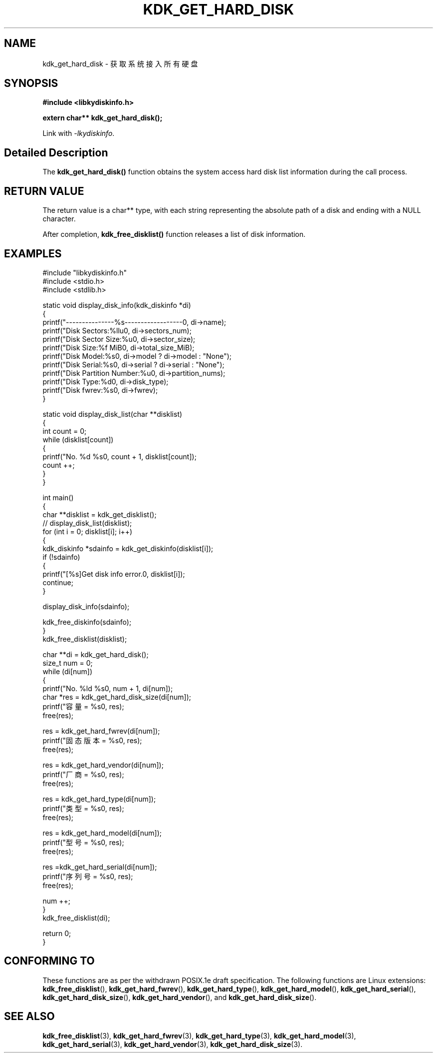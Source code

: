 .TH "KDK_GET_HARD_DISK" 3 "Thu Aug 10 2023" "Linux Programmer's Manual" \"
.SH NAME
kdk_get_hard_disk - 获取系统接入所有硬盘
.SH SYNOPSIS
.nf
.B #include <libkydiskinfo.h>
.sp
.BI "extern char** kdk_get_hard_disk();" 
.sp
Link with \fI\-lkydiskinfo\fP.
.SH "Detailed Description"
The 
.BR kdk_get_hard_disk()
function obtains the system access hard disk list information during the call process.
.SH "RETURN VALUE"
The return value is a char** type, with each string representing the absolute path of a disk and ending with a NULL character.
.PP 
After completion,
.BR kdk_free_disklist()
function releases a list of disk information.
.SH EXAMPLES
.EX
#include "libkydiskinfo.h"
#include <stdio.h>
#include <stdlib.h>

static void display_disk_info(kdk_diskinfo *di)
{
    printf("---------------%s------------------\n", di->name);
    printf("Disk Sectors:\t%llu\n", di->sectors_num);
    printf("Disk Sector Size:\t%u\n", di->sector_size);
    printf("Disk Size:\t%f MiB\n", di->total_size_MiB);
    printf("Disk Model:\t%s\n", di->model ? di->model : "None");
    printf("Disk Serial:\t%s\n", di->serial ? di->serial : "None");
    printf("Disk Partition Number:\t%u\n", di->partition_nums);
    printf("Disk Type:\t%d\n", di->disk_type);
    printf("Disk fwrev:\t%s\n", di->fwrev);
}

static void display_disk_list(char **disklist)
{
    int count = 0;
    while (disklist[count])
    {
        printf("No. %d\t %s\n", count + 1, disklist[count]);
        count ++;
    }
}

int main()
{
    char **disklist = kdk_get_disklist();
    // display_disk_list(disklist);
    for (int i = 0; disklist[i]; i++)
    {
        kdk_diskinfo *sdainfo = kdk_get_diskinfo(disklist[i]);
        if (!sdainfo)
        {
            printf("[%s]Get disk info error.\n", disklist[i]);
            continue;
        }

        display_disk_info(sdainfo);

        kdk_free_diskinfo(sdainfo);
    }
    kdk_free_disklist(disklist);


    char **di = kdk_get_hard_disk();
    size_t num = 0;
    while (di[num])
    {
        printf("No. %ld\t %s\n", num + 1, di[num]);
        char *res = kdk_get_hard_disk_size(di[num]);
        printf("容量 = %s\n", res);
        free(res);

        res = kdk_get_hard_fwrev(di[num]);
        printf("固态版本 = %s\n", res);
        free(res);

        res = kdk_get_hard_vendor(di[num]);
        printf("厂商 = %s\n", res);
        free(res);

        res = kdk_get_hard_type(di[num]);
        printf("类型 = %s\n", res);
        free(res);

        res = kdk_get_hard_model(di[num]);
        printf("型号 = %s\n", res);
        free(res);

        res =kdk_get_hard_serial(di[num]);
        printf("序列号 = %s\n", res);
        free(res);

        num ++;
    }
    kdk_free_disklist(di);

    return 0;
}

.SH "CONFORMING TO"
These functions are as per the withdrawn POSIX.1e draft specification.
The following functions are Linux extensions:
.BR kdk_free_disklist (),
.BR kdk_get_hard_fwrev (),
.BR kdk_get_hard_type (),
.BR kdk_get_hard_model (),
.BR kdk_get_hard_serial (),
.BR kdk_get_hard_disk_size (),
.BR kdk_get_hard_vendor (),
and
.BR kdk_get_hard_disk_size ().
.SH "SEE ALSO"
.BR kdk_free_disklist (3),
.BR kdk_get_hard_fwrev (3),
.BR kdk_get_hard_type (3),
.BR kdk_get_hard_model (3),
.BR kdk_get_hard_serial (3),
.BR kdk_get_hard_vendor (3),
.BR kdk_get_hard_disk_size (3).